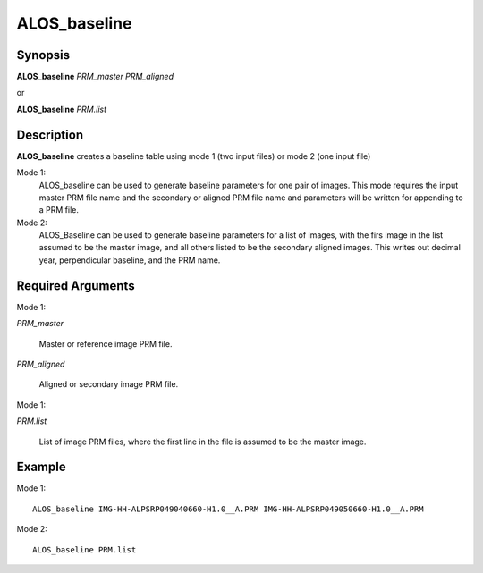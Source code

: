 .. index:: ! ALOS_baseline

************
ALOS_baseline
************

Synopsis
--------
**ALOS_baseline** *PRM_master* *PRM_aligned*

or

**ALOS_baseline** *PRM.list*

Description
-----------
**ALOS_baseline** creates a baseline table using mode 1 (two input files) or mode 2 (one input file)

Mode 1:
  ALOS_baseline can be used to generate baseline parameters for one pair of images.
  This mode requires the input master PRM file name and the secondary or aligned PRM file name and
  parameters will be written for appending to a PRM file.

Mode 2:
  ALOS_Baseline can be used to generate baseline parameters for a list of images, with the firs
  image in the list assumed to be the master image, and all others listed to be the secondary aligned
  images. This writes out decimal year, perpendicular baseline, and the PRM name.

Required Arguments
-----------
Mode 1:

*PRM_master* 
	
	Master or reference image PRM file.

*PRM_aligned*

	Aligned or secondary image PRM file.

Mode 1:

*PRM.list*

	List of image PRM files, where the first line in the file is assumed to be the master image.

Example
-------
Mode 1::     

    ALOS_baseline IMG-HH-ALPSRP049040660-H1.0__A.PRM IMG-HH-ALPSRP049050660-H1.0__A.PRM

Mode 2:: 

    ALOS_baseline PRM.list 
